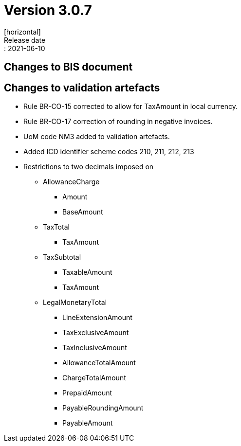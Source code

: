 = Version 3.0.7
[horizontal]
Release date:: 2021-06-10

== Changes to BIS document

== Changes to validation artefacts
* Rule BR-CO-15 corrected to allow for TaxAmount in local currency.
* Rule BR-CO-17 correction of rounding in negative invoices. 
* UoM code NM3 added to validation artefacts.


* Added ICD identifier scheme codes 210, 211, 212, 213
* Restrictions to two decimals imposed on
** AllowanceCharge
*** Amount
*** BaseAmount
** TaxTotal
*** TaxAmount
** TaxSubtotal
*** TaxableAmount
*** TaxAmount
** LegalMonetaryTotal
*** LineExtensionAmount
*** TaxExclusiveAmount
*** TaxInclusiveAmount
*** AllowanceTotalAmount
*** ChargeTotalAmount
*** PrepaidAmount
*** PayableRoundingAmount
*** PayableAmount

